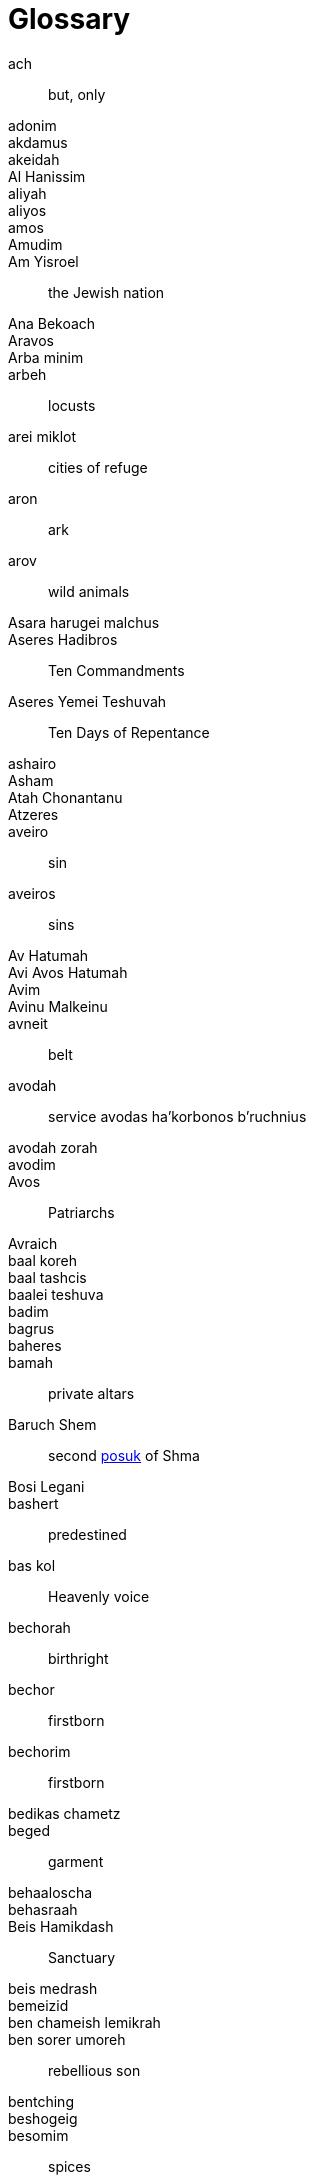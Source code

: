 [#glossary]
[glossary]
= Glossary

[glossary]

[[ach]]ach:: but, only
[[adonim]]adonim::
[[akdamus]]akdamus::
[[akeidah]]akeidah::
[[al-hanissim]]Al Hanissim::
[[aliyah]]aliyah::
[[aliyos]]aliyos::
[[amos]]amos::
[[Amudim]]Amudim::
[[am-yisroel]]Am Yisroel:: the Jewish nation
[[ana-bekoach]]Ana Bekoach::
[[Aravos]]Aravos::
[[arba-minim]]Arba minim::
[[arbeh]]arbeh:: locusts
[[arei-miklot]]arei miklot:: cities of refuge
[[aron]]aron:: ark
[[arov]]arov:: wild animals
[[asara-harugei-malchus]]Asara harugei malchus::
[[aseres-hadibros]]Aseres Hadibros:: Ten Commandments
[[aseres-yemei-teshuvah]]Aseres Yemei Teshuvah:: Ten Days of Repentance
[[ashairo]]ashairo::
[[Asham]]Asham::
[[atah-chonantanu]]Atah Chonantanu::
[[atzeres]]Atzeres::
[[aveiro]]aveiro:: sin
[[aveiros]]aveiros:: sins
[[av-hatumah]]Av Hatumah::
[[avi-avos-hatumah]]Avi Avos Hatumah::
[[Avim]]Avim::
[[avinu-malkeinu]]Avinu Malkeinu::
[[avneit]]avneit:: belt
[[avodah]]avodah:: service
[[avodas-ha-korbonos-b-ruchnius]]avodas ha’korbonos b’ruchnius
[[avodah-zorah]]avodah zorah::
[[avodim]]avodim::
[[Avos]]Avos:: Patriarchs
[[Avraich]]Avraich::

[[baal-koreh]]baal koreh::
[[baal-tashcis]]baal tashcis::
[[baalei-teshuva]]baalei teshuva::
[[badim]]badim::
[[bagrus]]bagrus::
[[baheres]]baheres::
[[bamah]]bamah:: private altars
[[baruch-shem]]Baruch Shem:: second <<posuk>> of Shma
[[basi-legani]]Bosi Legani::
[[bashert]]bashert:: predestined
[[bas-kol]]bas kol:: Heavenly voice
[[bechorah]]bechorah:: birthright
[[bechor]]bechor:: firstborn
[[bechorim]]bechorim:: firstborn
[[bedikas-chametz]]bedikas chametz::
[[beged]]beged:: garment
[[behaaloscha-term]]behaaloscha::
[[behasraah]]behasraah::
[[beis-hamikdash]]Beis Hamikdash:: Sanctuary
[[beis-medrash]]beis medrash::
[[bemeizid]]bemeizid::
[[ben-chameish-lemikrah]]ben chameish lemikrah::
[[ben-sorer-umoreh]]ben sorer umoreh:: rebellious son
[[bentching]]bentching::
[[beshogeig]]beshogeig::
[[besomim]]besomim:: spices
[[bigdei-kehuna]]bigdei kehuna::
[[bigdei-lavan]]Bigdei lavan::
[[bigdei-serod]]bigdei serod::
[[bigdei-zahav]]Bigdei zahav::
[[bikurim]]bikurim::
[[bimah]]bimah::
[[binah]]binah::
[[birkas-kohanim]]Birkas Kohanim::
[[bitachon]]bitachon:: trust
[[bitul-chametz]]bitul chametz::
[[biurim-l-peirush-rashi]]Biurim L’peirush Rashi::
[[biyur-chametz]]biyur chametz::
[[bnei-yisroel]]Bnei Yisroel:: the Children of Israel
[[bohak]]bohak::
[[bored]]bored:: hail
[[bor]]bor:: pit
[[boshes]]boshes::
[[brichim]]brichim::
[[bris]]bris:: covenant; circumcision
[[brocho]]brocho:: blessing

[[chalitzah]]chalitzah::
[[challa]]challa::
[[chametz]]chametz:: leaven
[[chamisha-inuyim]]Chamisha inuyim::
[[charoses]]charoses::
[[chassan-torah]]Chassan Torah::
[[chassan-bereishis]]Chassan Bereishis::
[[Chatos]]Chatos::
[[chatzeir]]chatzeir:: courtyard
[[Chazal]]Chazal:: our Sages
[[cheilev]]cheilev:: forbidden fats
[[chesed]]chesed:: kindness
[[chet-ha-egel]]chet ha’egel:: sin of the calf
[[Chitas]]Chitas:: <<Chumash>>, Tehillim, Tanya
[[chochma]]chochma::
[[chol-hamoed]]Chol Hamoed:: intermediate days
[[choshen]]choshen::
[[choshen-hamishpot]]choshen hamishpot::
[[Chossid]]Chossid::
[[chover]]chover::
[[chukah]]chukah::
[[Chumash]]Chumash::
[[chumrahs]]chumrahs:: restrictions

[[daas]]daas::
[[Damesek]]Damesek::
[[dever]]dever:: death
[[din]]din:: law
[[dor-haflaga]]dor haflaga:: generation of dispersion
[[Duchenen]]Duchenen::

[[edim-zomemin]]edim zomemin:: contradicted witnesses
[[eidus]]eidus::
[[egel-hazahav]]egel hazahav:: golden calf
[[egloh-arufoh]]egloh arufoh:: the chopped-off calf
[[eifod]]eifod::
[[eilim]]eilim:: rams
[[Erev]]Erev::
[[erev-rav]]erev rav:: Egyptian converts
[[eruv-tavshillin]]eruv tavshillin::
[[Esek]]Esek::
[[esrog]]esrog::
[[etz-erez]]etz erez::
[[eved-ivri]]eved Ivri:: Jewish slave
[[eved-nirtza]]eved nirtza::
[[ezov]]ezov::

[[galus-bavel]]Galus Bavel:: Babylonian Exile
[[garti]]garti:: I lived
[[gebrokts]]gebrokts::
[[Gehinom]]Gehinom::
[[geira]]geira::
[[geirim]]geirim:: converts
[[gemar-chasimah-tovah]]Gemar chasimah tovah::
[[ger]]ger:: convert
[[get]]get:: divorce
[[giveiach]]giveiach::
[[goel-hadam]]goel hadam:: avenger of the blood
[[Golus]]Golus:: Exile
[[Gviyim]]Gviyim::

[[Haazenu]]Haazenu::
[[ha-anakah]]ha’anakah:: farewell gift
[[Hadasim]]Hadasim:: myrtle
[[hai]]hai::
[[Hakofos]]Hakofos::
[[halacha]]halacha:: Jewish law
[[Hallel]]Hallel::
[[Hanavi]]Hanavi::
[[haneiros-halalu]]Haneiros Halalu::
[[har-sinai]]Har Sinai:: Mount Sinai
[[hatoras-nedarim]]Hatoras nedarim::
[[hashgocha-protis]]hashgocha protis:: divine providence
[[hayom]]hayom:: today
[[hechsher]]hechsher::
[[hefker]]hefker::
[[hekdesh]]hekdesh::
[[hisgalus]]hisgalus::
[[Horahamon]]Horahamon::
[[Hoshanos]]Hoshanos::
[[hoshana-rabbah]]Hoshana Rabbah::
[[histalkus]]histalkus:: passing

[[ir-hanidachas]]ir hanidachas:: a deviant city
[[isru-chag]]Isru chag::
[[issur]]issur:: prohibition

[[kallah]]kallah::
[[kapitl]]kapitl:: psalm
[[Karkov]]Karkov::
[[kavana]]kavana:: intention
[[kaves]]kaves:: sticks
[[kavod]]kavod:: honor
[[kedusha]]kedusha:: sanctity
[[kehuna]]kehuna::
[[keilim]]keilim:: utensils
[[kerashim]]kerashim:: boards
[[keresh]]keresh:: board
[[ketores]]ketores:: incense
[[kevasim]]kevasim:: lambs
[[kfitzas-haderech]]kfitzas haderech:: a miracle to quicken his trip
[[kilayim]]:: mixing
[[kiryas-arba]]Kiryas Arba:: City of Four
[[kittel]]kittel:: white robe/coat
[[Kohanim]]Kohanim:: priests
[[Kohein]]Kohein:: Priest
[[kohein-gadol]]Kohein Gadol:: High Priest
[[korban]]korban:: sacrifice
[[korbanos]]korbanos:: sacrifices
[[korban-pesach]]Korban Pesach:: Passover sacrifice
[[korech]]korech:: sandwich
[[kos-shel-brocho]]kos shel brocho:: lit. ‘cup of blessing’
[[krias-yam-suf]]krias Yam Suf:: the parting of the Red Sea

[[trop]]laining ‘trop’:: cantillation/musical notes
[[le-alter-lechayim]]Le’alter lechayim::
[[lechem]]lechem:: bread
[[lechem-hapanim]]lechem hapanim:: showbread
[[lechem-oni]]lechem oni:: bread of poverty
[[lekach]]lekach:: honey-cake
[[likutei-torah]]Likutei Torah::
[[loshon-horo]]loshon horo:: lit. evil tongue
[[Luchos]]Luchos:: tablets
[[Lulaos]]Lulaos::
[[lulov]]lulov:: four species

[[maamar]]maamar::
[[maamorim]]maamorim::
[[Maariv]]Maariv:: evening prayer
[[maaser]]maaser:: tithe
[[maasros]]maasros:: tithes
[[machatzis-ha-shekel]]machatzis ha’shekel::
[[machlokes]]machlokes:: discord
[[makah]]makah:: plague
[[makas-bechoros]]makas bechoros:: slaying of the firstborn
[[makos]]makos:: floggings; plagues
[[maloch]]maloch:: angel
[[malochim]]malochim:: angels
[[masach]]masach::
[[mashal]]mashal:: example
[[mashkon]]mashkon:: security
[[mashpia]]mashpia::
[[matanos-kehuna]]matanos kehuna:: gifts
[[matan-torah]]Matan Torah:: the Giving of the Torah
[[mateh]]mateh:: staff
[[matzo]]matzo:: unleavened bread
[[mehudar]]mehudar:: choicest
[[mekushar]]mekushar::
[[meis]]meis:: dead body
[[mekoshesh]]mekoshesh:: wood gatherer
[[melacha]]melacha:: work
[[menorah]]menorah::
[[meraglim]]meraglim:: spies
[[merkava]]merkava:: chariot to Hashem
[[midbar]]midbar:: desert
[[mi-deoraisa]]mi-deoraisa:: from the Torah
[[mi-dirabonon]]mi-dirabonon:: from the Rabbis
[[midoh]]midoh:: trait
[[milchemes-ho-rshus]]milchemes ho’rshus:: optional war
[[Minchah]]Minchah:: afternoon
[[minhag]]minhag:: custom
[[minyan]]minyan:: community
[[Mishkan]]Mishkan:: Tabernacle
[[mishmor]]mishmor:: period
[[Mitzrayim]]Mitzrayim:: Egypt
[[Mitzri]]Mitzri:: Egyptian
[[mitzvoh-asei]]mitzvoh asei:: positive mitzvoh
[[mitzvos-asei]]mitzvos asei:: positive mitzvos
//? [[mitzvoh-lo-ta-asei]]mitzvoh lo ta'asei:: negative mitzvoh
[[mitzvos-lo-ta-asei]]mitzvos lo ta'asei:: negative mitzvos
[[mivtzoyim]]mivtzoyim:: mitzvah campaigns
[[mizbeyach]]mizbeyach:: altar
[[mizmor]]mizmor:: psalm
[[modeh-b-miktzas]]modeh b’miktzas::
[[mon]]mon:: manna
[[mussar]]mussar:: rebuke

[[naaseh-venishmah]]Naaseh venishmah:: we shall do and we shall listen
[[nachas]]nachas:: pleasure
[[neder]]neder:: vow
[[nedorim]]nedorim::
[[nedovos]]nedovos::
[[nefesh-habahamis]]nefesh habahamis::  animal soul
[[neis]]neis:: miracle
[[nesiyim]]nesiyim:: heads of tribes; princes
[[neshamah]]neshamah:: soul
[[nesochim]]nesochim:: wine and oil offerings
[[Neviah]]Neviah:: Prophetess
[[Nevi-im]]Nevi’im:: Prophets
[[nisim]]nisim:: miracles

[[ohel]]ohel::
[[Olah]]Olah:: sacrifice
[[olom-haboh]]Olom Haboh:: the World to Come
[[onah]]onah::

[[para-adumah]]para adumah:: red heifer
[[parsha]]parsha::
[[parnasah]]parnasah:: livelihood
[[paroches]]paroches:: curtain in front of the Ark
[[par]]par:: ox
[[parshiyos]]parshiyos::
[[Pesach]]Pesach:: Passover
[[pidyon]]pidyon::
[[pidyon-ha-ben]]pidyon ha’ben:: redemption of the first born
[[pirkei-avos]]Pirkei Avos:: Ethics of our Fathers
[[porim]]porim:: bulls
[[posuk]]posuk:: verse
[[pesukim]]pesukim:: verses

[[rasha]]rasha:: sinner
[[Razal]]Razal:: our Sages
[[rebbi]]rebbi:: teacher
[[rechilus]]rechilus::
[[Rechovos]]Rechovos::
[[Refayim]]Refayim::
[[reishis-hagez]]reishis hagez::
[[reshayim]]reshayim:: sinners
[[Reshes]]Reshes::
[[ribono-shel-olom]]Ribono Shel Olom::
[[ripui]]ripui::
[[Rishon]]Rishon::
[[Risma]]Risma::
[[ruach-hakodesh]]ruach hakodesh:: divine inspiration
[[ruchniyus]]ruchniyus:: spirituality

[[s-ais]]s’ais::
[[sapachas]]sapachas::
[[Satan]]Satan::
[[s-chach]]s’chach:: covering for the Sukkah
[[seder]]seder::
[[sedra]]sedra:: parsha
[[sefer]]sefer:: the book of
[[sefer-torah]]Sefer Torah::
[[sefira]]Sefira::
[[sei-ir-la-azazel]]Sei’ir la’azazel::
[[Shabbos]]Shabbos::
[[shabbos-shabbaton]]Shabbos Shabbaton::
[[Shacharis]]Shacharis:: morning prayer
[[sha-ir]]sha’ir::
[[shalach-manos]]shalach manos::
[[shalosh-seudos]]Shalosh Seudos::
[[shamash]]shamash::
[[shatnez]]shatnez:: mixture of wool and linen
[[Shavous]]Shavous::
[[sh-chin]]sh’chin:: boils
[[sh-chutei-chutz]]sh’chutei chutz:: outside offerings
[[Shechina]]Shechina:: Divine Presence
[[sheetim]]sheetim:: cedar
[[Shehecheyanu]]Shehecheyanu::
[[shei]]shei::
[[Sheini]]Sheini::
[[sheivet]]sheivet:: the tribe of
[[shemen-hamishcho]]shemen hamishcho::
[[shemini-atzeres]]Shemini Atzeres::
[[sheva-brachos]]Sheva Brachos::
[[Shevarim]]Shevarim::
[[shevatim]]shevatim:: tribes
[[sheves]]sheves::
[[shidduch]]shidduch:: marriage partner; match
[[shifcha-cnaanis]]shifcha Cnaanis:: a gentile maidservant
[[shikcha]]shikcha::
[[shiluach-hakan]]shiluach hakan::
[[shira]]shira:: song
[[shiva]]shiva::
[[Shiveh]]Shiveh::
[[shlichus]]shlichus::
[[Shlomim]]Shlomim::
[[shloshim]]shloshim::
[[shma-yisroel]]Shma Yisroel::
[[shmurah]]shmurah:: hand-baked matzo
[[shnayim-mikrah-v-echad-targum]]Shnayim mikrah v’echad targum::
[[sho-eil]]sho’eil::
[[shofros]]Shofros::
[[shoham]]shoham::
[[shomer-khinom]]shomer khinom::
[[shomer-sokhor]]shomer sokhor::
[[shonoh]]shonoh:: year
[[shonoh-tovah-umesukah]]Shonoh tovah umesukah::
[[shotrim]]shotrim:: policemen
[[shtus-d-kedusha]]shtus d’kedusha::
[[shulchon]]shulchon:: table
[[shulchon-oruch]]Shulchon Oruch::
[[shvi-i-shel-pesach]]Shvi’i shel Pesach:: the seventh day of Pesach
[[sifron-shel-tzadikim]]Sifron shel tzadikim::
[[simanim]]simanim::
[[simchas-beis-hashoevah]]Simchas Beis Hashoevah::
[[Siros]]Siros::
[[Sitnah]]Sitnah::
[[siyum]]siyum::
[[smicha]]smicha:: rabbinical ordination
[[soicher]]soicher::
[[Sotah]]Sotah::
[[Sukkos]]Sukkos::  TODO 2 omonims

[[taanis-esther]]Taanis Esther:: Fast of Esther
[[tabaas]]tabaas::
[[taba-os]]taba’os::
[[taharah]]taharah:: purity
[[tahor]]tahor:: pure
[[taiva]]taiva:: ark/box
[[talmid]]talmid:: student
[[Tamid]]Tamid::
[[tamid]]tamid:: steadily
[[techiyas-hameisim]]techiyas hameisim:: resurrection of the dead
[[tekias-di-me-umad]]Tekias di’me’umad::
[[tekias-di-meyushav]]Tekias di’meyushav::
[[tenufah]]tenufah:: lifting
[[terumah-term]]terumah::
[[terumos]]terumos::
[[teshuvah]]teshuvah:: repentance
[[tevuna]]tevuna::
[[tfilas]]Tfilas::
[[tochecha]]Tochecha:: curses, punishments
[[tomei]]tomei:: impure
[[torah-shebe-al-peh]]Torah Shebe’al Peh:: Oral Law
[[totafos]]totafos:: tefillin
[[tumah]]tumah:: impurity
[[tzadik]]tzadik:: righteous person
[[tzadikim]]tzadikim:: righteous persons
[[tzalos]]tzalos::
[[tzav-term]]tzav:: command
[[tzedakah]]tzedakah:: charity
[[tzefardeia]]tzefardeia:: frogs
[[tzitz]]tzitz::

[[uforatzto]]uforatzto::
[[Ushpizin]]Ushpizin::

[[vayishokaihu]]vayishokaihu::
[[Vehaya]]Vehaya::
[[veshomru]]veshomru::
[[Vezos-Habracha]]Vezos Habracha::
[[Vidui]]Vidui:: confession statement
[[vlad-hatumah]]vlad hatumah:: second level tumah
[[Vovim]]Vovim::

[[yad]]yad:: hand
[[yados]]yados::
[[ya-im]]Ya’im::
[[yam-suf]]Yam Suf:: the Red Sea
[[Yarden]]Yarden:: Jordan
[[yehi-ratzon]]Yehi Ratzon::
[[yemincha]]yemincha::
[[Yeseidos]]Yeseidos::
[[yetzer-horah]]yetze’r horah:: evil inclination
[[yetzias-mitzmyim]]yetzias Mitzmyim:: the exodus from Egypt
[[yirah]]yirah:: fear, respect
[[yiras-shamayim]]yiras shamayim:: fear of Heaven
[[Yiska]]Yiska::
[[yi-ud]]yi’ud::
[[Yizkor]]Yizkor::
[[yomim-tovim]]Yomim Tovim (holidays)
[[yom-tov-aliyas-haregel]]Yom Tov aliyas haregel:: going up to the <<beis-hamikdash>> for the holidays
[[yona]]yona:: dove
[[yotzei]]yotzei:: exempt
[[yud-shvat]]Yud Shvat::

[[za-ir]]Za’ir::
[[zechus]]zechus:: merit
[[zekenim]]zekenim:: elders
[[zroah]]zroah::
[[zuzim]]zuzim::



[[keruvim]]keruvim::
[[Mizrkos]]Mizrkos::
[[Mizlgos]]Mizlgos::
[[Machtos]]Machtos::
[[Michbar]]Michbar::
[[Kilayim]]Kilayim::
[[Kronos]]Kronos::
[[Krosim]]Krosim::
[[Malkochos]]Malkochos::
[[Konim]]Konim::
[[Prachim]]Prachim::
[[ke-oros]]Ke’oros::
[[Kapos]]Kapos::
[[Ksavos]]Ksavos::
[[Menakiyos]]Menakiyos::
[[Misgeres]]Misgeres::
[[Kenafayim]]Kenafayim::
[[korban-minchah]]Korban Minchah::
[[Kadaish]]Kadaish::
[[kiyor]]kiyor::
[[midoh-tovah]]midoh tovah::
[[midoh-poranius]]midoh poranius::
[[naarus]]naarus::
[[kesus]]kesus::
[[nezek]]nezek::
[[tzaar]]tzaar::
[[mazik]]mazik::
[[nizak]]nizak::
[[tam]]tam::
[[mu-od]]mu’od::
[[kofer]]kofer::
[[moneh]]moneh::
[[kikar]]kikar::
[[mabul]]mabul:: מבול
[[Moshiach]]Moshiach::
[[ma-acheles]]ma’acheles::
[[meoros-hamachpeila]]Meoros Hamachpeila::
[[naar]]naar:: youngster
[[kesones-pasim]]kesones pasim::
[[kal-vachomer]]kal vachomer::
[[Nefesh]]Nefesh::
[[tchias-hameisim]]tchias hameisim::
[[melech-ha-moshiach]]Melech HaMoshiach::
[[teichef-umiyad-mamash]]teichef umiyad mamash::
[[pshat]]pshat::
[[likutei-sichos]]Likutei Sichos::
[[urim-v-tumim]]urim v’tumim::
[[posul]]posul::
[[mizbeyach-ha-olah]]mizbeyach ha’olah::
[[mizbeyach-hazahav]]mizbeyach hazahav::
[[mikvah]]mikvah::
[[Yovel]]Yovel::
[[nedava]]nedava::
[[pri-eitz-hadar]]pri eitz hadar::
[[tolaas]]tolaas::
[[zav]]zav::
[[zavah]]zavah::
[[tumas-magah]]tumas magah::
[[tumas-masah]]tumas masah::
[[negayim]]negayim::
[[towel]]towel::
[[negah]]negah::
[[tzoraas]]tzoraas::
[[nesek]]nesek::
[[tzareves]]tzareves::
[[keireiach]]keireiach::
[[terumas-hadeshen]]terumas hadeshen::
[[kometz]]kometz::
[[kedoshim-kalim]]kedoshim kalim::
[[kodshai-kedoshim]]kodshai kedoshim::
[[koreis]]koreis::
[[ohel-moed]]Ohel Moed::
[[miluim]]miluim::
[[pesulim]]pesulim::
[[malchiyos]]Malchiyos::
[[zichronos]]Zichronos::
[[Nazir]]Nazir::
[[yud]]yud::
[[tzitzis]]tzitzis::
[[Kaftorim]]Kaftorim::
[[ve-ahavta]]Ve’ahavta::
[[yoreh]]yoreh::
[[malkosh]]malkosh::
[[motzi-sheim-rah]]motzi sheim rah::
[[pe-ah]]// pe’ah::
[[malkos]]malkos::
[[yibum]]yibum::
[[maaser-sheini]]maaser sheini::
[[leket]]leket::
[[kosem]]kosem::
[[me-onen]]me’onen::
[[menachesh]]menachesh::
[[mechashef]]mechashef::
[[masos]]masos::
[[osos]]osos::
[[mofsim]]mofsim::
[[milchamah]]milchamah::
[[velo-yosof]]velo yosof::
[[veshinantam]]veshinantam::
[[matzeivo]]matzeivo::
[[pesilim]]pesilim::
[[marror]]marror::
[[mechiras-chametz]]mechiras chametz::
[[machatzias-hashekel]]machatzias hashekel::
[[matanos-la-evyonim]]matanos la’evyonim::
[[krias-haTorah]]krias haTorah::
[[kezayis]]kezayis::
[[Tekiah]]Tekiah::
[[Teruah]]Teruah::
[[me-ah-kolos]]Me’ah kolos::
[[kesivah-vachasimah-tovah]]Kesivah vachasimah tovah::
[[korban-ha-omer]]Korban Ha’Omer::
[[Tikun]]Tikun::
[[Tachanun]]Tachanun::
[[Tiskabel]]Tiskabel::
[[niftar]]niftar::
[[klipah]]klipah::
[[noy-sukkah]]Noy sukkah::
[[nisuch-hamayim]]Nisuch hamayim::
[[tefilas-geshem]]Tefilas geshem::
[[kapores]]kapores:: TODO: 2 omonims?
[[kol-nidrei]]Kol Nidrei::
[[negel-vasser]]negel vasser::
[[kiddush-levana]]Kiddush Levana::
[[ne-ilah]]Ne’ilah::
[[kori-in]]Kori’in::
[[Tevilohs]]Tevilohs::
[[Kaddish]]Kaddish::
